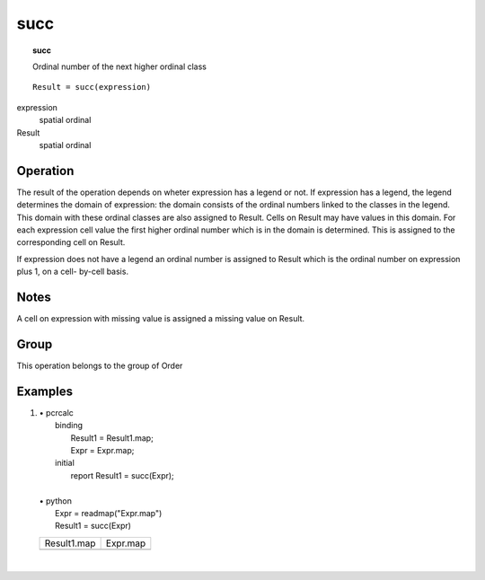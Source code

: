 

.. index::
   single: succ
.. _succ:

****
succ
****
.. topic:: succ

   Ordinal number of the next higher ordinal class

::

  Result = succ(expression)

expression
   spatial
   ordinal

Result
   spatial
   ordinal

Operation
=========


The result of the operation depends on wheter expression has a legend or not. If expression has a legend, the legend determines the domain of expression: the domain consists of the ordinal numbers linked to the classes in the legend. This domain with these ordinal classes are also assigned to Result. Cells on Result may have values in this domain. For each expression cell value the first higher ordinal number which is in the domain is determined. This is assigned to the corresponding cell on Result.   



If expression does not have a legend an ordinal number is assigned to Result which is the ordinal number on expression plus 1, on a cell- by-cell basis.  

Notes
=====


A cell on expression with missing value is assigned a missing value on Result.  

Group
=====
This operation belongs to the group of  Order 

Examples
========
#. 
   | • pcrcalc
   |   binding
   |    Result1 = Result1.map;
   |    Expr = Expr.map;
   |   initial
   |    report Result1 = succ(Expr);
   |   
   | • python
   |   Expr = readmap("Expr.map")
   |   Result1 = succ(Expr)

   ======================================== =====================================
   Result1.map                              Expr.map                             
   .. image::  ../examples/succ_Result1.png .. image::  ../examples/succ_Expr.png
   ======================================== =====================================

   | 

